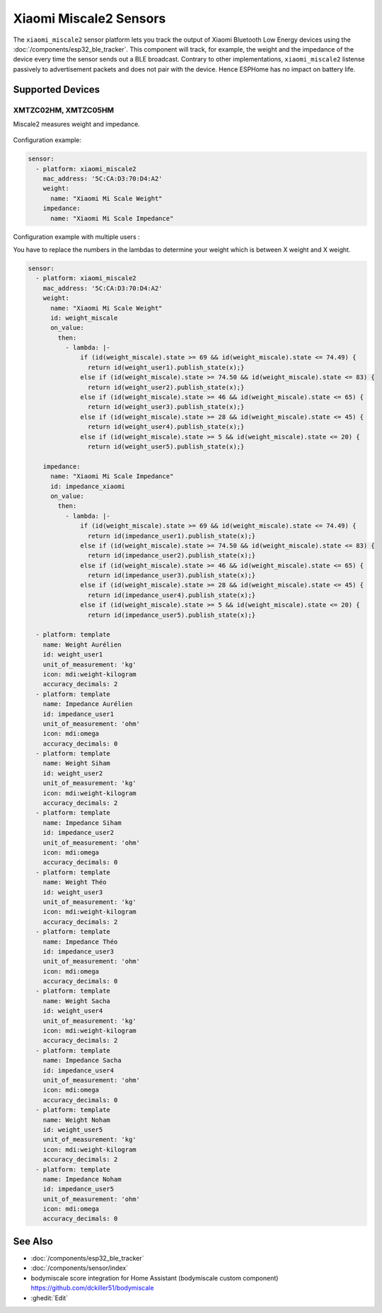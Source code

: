 Xiaomi Miscale2 Sensors
========================

.. seo::
    :description: Instructions for setting up Xiaomi Miscale2 bluetooth-based sensors in ESPHome.
    :image: xiaomi_miscale2.jpg
    :keywords: Xiaomi, BLE, Bluetooth, XMTZC02HM, XMTZC05HM

The ``xiaomi_miscale2`` sensor platform lets you track the output of Xiaomi Bluetooth Low Energy devices using the :doc:`/components/esp32_ble_tracker`. This component will track, for example, the weight and the impedance of the device every time the sensor sends out a BLE broadcast. Contrary to other implementations, ``xiaomi_miscale2`` listense passively to advertisement packets and does not pair with the device. Hence ESPHome has no impact on battery life.

Supported Devices
-----------------

XMTZC02HM, XMTZC05HM
*********

Miscale2 measures weight and impedance.

.. figure:: images/xiaomi_miscale2.jpg
    :align: center
    :width: 60.0%

Configuration example:

.. code-block:: yaml

    sensor:
      - platform: xiaomi_miscale2
        mac_address: '5C:CA:D3:70:D4:A2'
        weight:
          name: "Xiaomi Mi Scale Weight"
        impedance:
          name: "Xiaomi Mi Scale Impedance"

Configuration example with multiple users :

You have to replace the numbers in the lambdas to determine your weight which is between X weight and X weight.

.. code-block:: yaml

    sensor:
      - platform: xiaomi_miscale2
        mac_address: '5C:CA:D3:70:D4:A2'
        weight:
          name: "Xiaomi Mi Scale Weight"
          id: weight_miscale
          on_value:
            then:
              - lambda: |-
                  if (id(weight_miscale).state >= 69 && id(weight_miscale).state <= 74.49) { 
                    return id(weight_user1).publish_state(x);}
                  else if (id(weight_miscale).state >= 74.50 && id(weight_miscale).state <= 83) {
                    return id(weight_user2).publish_state(x);}
                  else if (id(weight_miscale).state >= 46 && id(weight_miscale).state <= 65) {
                    return id(weight_user3).publish_state(x);}
                  else if (id(weight_miscale).state >= 28 && id(weight_miscale).state <= 45) {
                    return id(weight_user4).publish_state(x);}
                  else if (id(weight_miscale).state >= 5 && id(weight_miscale).state <= 20) {
                    return id(weight_user5).publish_state(x);}

        impedance:
          name: "Xiaomi Mi Scale Impedance"
          id: impedance_xiaomi
          on_value:
            then:
              - lambda: |-
                  if (id(weight_miscale).state >= 69 && id(weight_miscale).state <= 74.49) {
                    return id(impedance_user1).publish_state(x);}
                  else if (id(weight_miscale).state >= 74.50 && id(weight_miscale).state <= 83) {
                    return id(impedance_user2).publish_state(x);}
                  else if (id(weight_miscale).state >= 46 && id(weight_miscale).state <= 65) {
                    return id(impedance_user3).publish_state(x);}
                  else if (id(weight_miscale).state >= 28 && id(weight_miscale).state <= 45) {
                    return id(impedance_user4).publish_state(x);}
                  else if (id(weight_miscale).state >= 5 && id(weight_miscale).state <= 20) {
                    return id(impedance_user5).publish_state(x);}

      - platform: template
        name: Weight Aurélien
        id: weight_user1
        unit_of_measurement: 'kg'
        icon: mdi:weight-kilogram
        accuracy_decimals: 2
      - platform: template
        name: Impedance Aurélien
        id: impedance_user1
        unit_of_measurement: 'ohm'
        icon: mdi:omega
        accuracy_decimals: 0
      - platform: template
        name: Weight Siham
        id: weight_user2
        unit_of_measurement: 'kg'
        icon: mdi:weight-kilogram
        accuracy_decimals: 2
      - platform: template
        name: Impedance Siham
        id: impedance_user2
        unit_of_measurement: 'ohm'
        icon: mdi:omega
        accuracy_decimals: 0
      - platform: template
        name: Weight Théo
        id: weight_user3
        unit_of_measurement: 'kg'
        icon: mdi:weight-kilogram
        accuracy_decimals: 2
      - platform: template
        name: Impedance Théo
        id: impedance_user3
        unit_of_measurement: 'ohm'
        icon: mdi:omega
        accuracy_decimals: 0
      - platform: template
        name: Weight Sacha
        id: weight_user4
        unit_of_measurement: 'kg'
        icon: mdi:weight-kilogram
        accuracy_decimals: 2
      - platform: template
        name: Impedance Sacha
        id: impedance_user4
        unit_of_measurement: 'ohm'
        icon: mdi:omega
        accuracy_decimals: 0
      - platform: template
        name: Weight Noham
        id: weight_user5
        unit_of_measurement: 'kg'
        icon: mdi:weight-kilogram
        accuracy_decimals: 2
      - platform: template
        name: Impedance Noham
        id: impedance_user5
        unit_of_measurement: 'ohm'
        icon: mdi:omega
        accuracy_decimals: 0


See Also
--------

- :doc:`/components/esp32_ble_tracker`
- :doc:`/components/sensor/index`
- bodymiscale score integration for Home Assistant (bodymiscale custom component) `<https://github.com/dckiller51/bodymiscale>`__

- :ghedit:`Edit`
